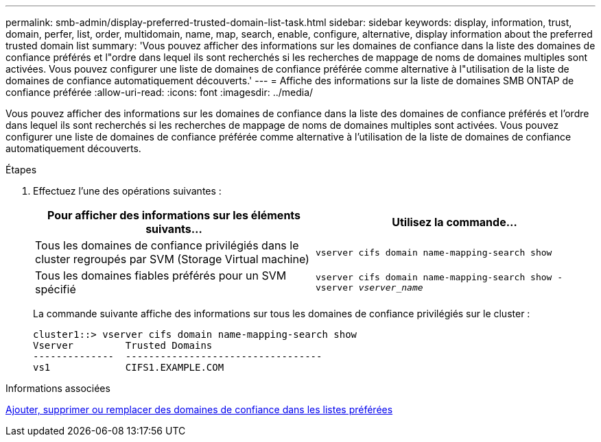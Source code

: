 ---
permalink: smb-admin/display-preferred-trusted-domain-list-task.html 
sidebar: sidebar 
keywords: display, information, trust, domain, perfer, list, order, multidomain, name, map, search, enable, configure, alternative, display information about the preferred trusted domain list 
summary: 'Vous pouvez afficher des informations sur les domaines de confiance dans la liste des domaines de confiance préférés et l"ordre dans lequel ils sont recherchés si les recherches de mappage de noms de domaines multiples sont activées. Vous pouvez configurer une liste de domaines de confiance préférée comme alternative à l"utilisation de la liste de domaines de confiance automatiquement découverts.' 
---
= Affiche des informations sur la liste de domaines SMB ONTAP de confiance préférée
:allow-uri-read: 
:icons: font
:imagesdir: ../media/


[role="lead"]
Vous pouvez afficher des informations sur les domaines de confiance dans la liste des domaines de confiance préférés et l'ordre dans lequel ils sont recherchés si les recherches de mappage de noms de domaines multiples sont activées. Vous pouvez configurer une liste de domaines de confiance préférée comme alternative à l'utilisation de la liste de domaines de confiance automatiquement découverts.

.Étapes
. Effectuez l'une des opérations suivantes :
+
|===
| Pour afficher des informations sur les éléments suivants... | Utilisez la commande... 


 a| 
Tous les domaines de confiance privilégiés dans le cluster regroupés par SVM (Storage Virtual machine)
 a| 
`vserver cifs domain name-mapping-search show`



 a| 
Tous les domaines fiables préférés pour un SVM spécifié
 a| 
`vserver cifs domain name-mapping-search show -vserver _vserver_name_`

|===
+
La commande suivante affiche des informations sur tous les domaines de confiance privilégiés sur le cluster :

+
[listing]
----
cluster1::> vserver cifs domain name-mapping-search show
Vserver         Trusted Domains
--------------  ----------------------------------
vs1             CIFS1.EXAMPLE.COM
----


.Informations associées
xref:add-remove-replace-trusted-domains-preferred-lists-task.adoc[Ajouter, supprimer ou remplacer des domaines de confiance dans les listes préférées]
